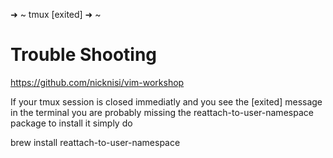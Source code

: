➜  ~ tmux
[exited]
➜  ~

* Trouble Shooting
 https://github.com/nicknisi/vim-workshop
 
If your tmux session is closed immediatly and you see the [exited] message in the terminal you are probably missing the reattach-to-user-namespace package to install it simply do

brew install reattach-to-user-namespace